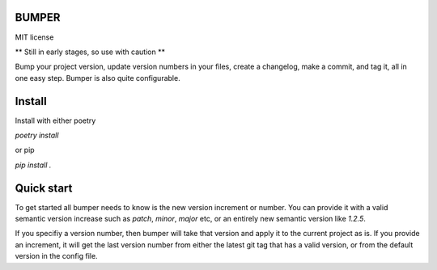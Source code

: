 BUMPER
======

MIT license

** Still in early stages, so use with caution **

Bump your project version, update version numbers in your files, create a changelog,
make a commit, and tag it, all in one easy step. Bumper is also quite configurable.

Install
=======

Install with either poetry

`poetry install`

or pip

`pip install .`

Quick start
===========

To get started all bumper needs to know is the new version increment or number.
You can provide it with a valid semantic version increase such as `patch`, `minor`,
`major` etc, or an entirely new semantic version like `1.2.5`.

If you specifiy a version number, then bumper will take that version and apply
it to the current project as is. If you provide an increment, it will get the
last version number from either the latest git tag that has a valid version,
or from the default version in the config file.

